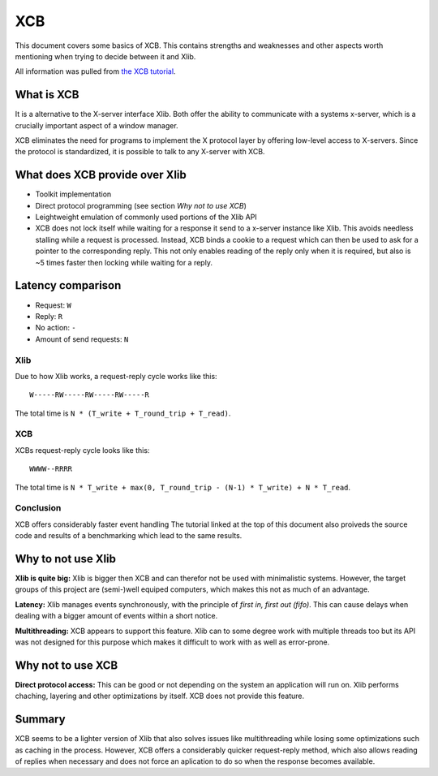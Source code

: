 .. _xcb:

===
XCB
===

This document covers some basics of XCB. This contains strengths and
weaknesses and other aspects worth mentioning when trying to decide
between it and Xlib.

All information was pulled from `the XCB
tutorial <https://xcb.freedesktop.org/tutorial/>`__.

What is XCB
-----------

It is a alternative to the X-server interface Xlib. Both offer the
ability to communicate with a systems x-server, which is a crucially
important aspect of a window manager.

XCB eliminates the need for programs to implement the X protocol layer
by offering low-level access to X-servers. Since the protocol is
standardized, it is possible to talk to any X-server with XCB.

What does XCB provide over Xlib
-------------------------------

-  Toolkit implementation
-  Direct protocol programming (see section *Why not to use XCB*)
-  Leightweight emulation of commonly used portions of the Xlib API
-  XCB does not lock itself while waiting for a response it send to a
   x-server instance like Xlib. This avoids needless stalling while a
   request is processed. Instead, XCB binds a cookie to a request which
   can then be used to ask for a pointer to the corresponding reply.
   This not only enables reading of the reply only when it is required,
   but also is ~5 times faster then locking while waiting for a reply.

Latency comparison
------------------

-  Request: ``W``
-  Reply: ``R``
-  No action: ``-``
-  Amount of send requests: ``N``

Xlib
~~~~

Due to how Xlib works, a request-reply cycle works like this:

::

   W-----RW-----RW-----RW-----R

The total time is ``N * (T_write + T_round_trip + T_read)``.

.. _xcb-1:

XCB
~~~

XCBs request-reply cycle looks like this:

::

   WWWW--RRRR

The total time is
``N * T_write + max(0, T_round_trip - (N-1) * T_write) + N * T_read``.

Conclusion
~~~~~~~~~~

XCB offers considerably faster event handling The tutorial linked at the
top of this document also proiveds the source code and results of a
benchmarking which lead to the same results.

Why to not use Xlib
-------------------

**Xlib is quite big:** Xlib is bigger then XCB and can therefor not be
used with minimalistic systems. However, the target groups of this
project are (semi-)well equiped computers, which makes this not as much
of an advantage.

**Latency:** Xlib manages events synchronously, with the principle of
*first in, first out (fifo)*. This can cause delays when dealing with a
bigger amount of events within a short notice.

**Multithreading:** XCB appears to support this feature. Xlib can to
some degree work with multiple threads too but its API was not designed
for this purpose which makes it difficult to work with as well as
error-prone.

Why not to use XCB
------------------

**Direct protocol access:** This can be good or not depending on the
system an application will run on. Xlib performs chaching, layering and
other optimizations by itself. XCB does not provide this feature.

Summary
-------

XCB seems to be a lighter version of Xlib that also solves issues like
multithreading while losing some optimizations such as caching in the
process. However, XCB offers a considerably quicker request-reply
method, which also allows reading of replies when necessary and does not
force an aplication to do so when the response becomes available.
